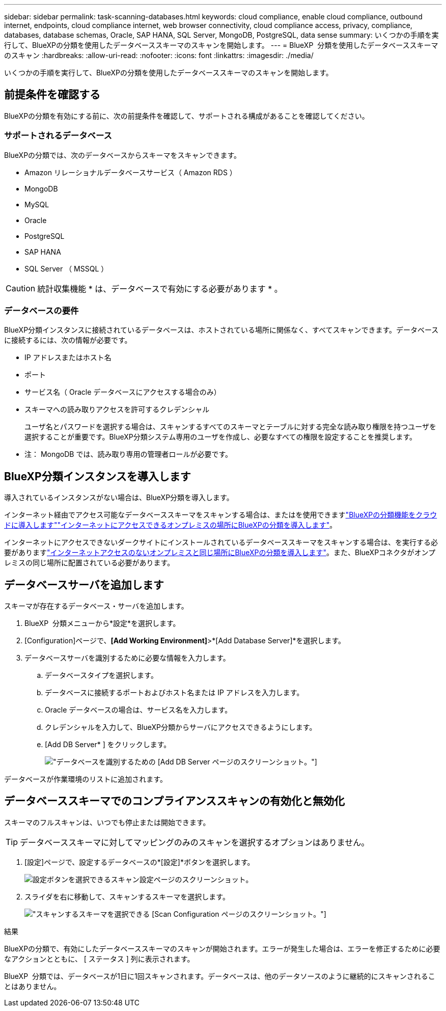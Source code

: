 ---
sidebar: sidebar 
permalink: task-scanning-databases.html 
keywords: cloud compliance, enable cloud compliance, outbound internet, endpoints, cloud compliance internet, web browser connectivity, cloud compliance access, privacy, compliance, databases, database schemas, Oracle, SAP HANA, SQL Server, MongoDB, PostgreSQL, data sense 
summary: いくつかの手順を実行して、BlueXPの分類を使用したデータベーススキーマのスキャンを開始します。 
---
= BlueXP  分類を使用したデータベーススキーマのスキャン
:hardbreaks:
:allow-uri-read: 
:nofooter: 
:icons: font
:linkattrs: 
:imagesdir: ./media/


[role="lead"]
いくつかの手順を実行して、BlueXPの分類を使用したデータベーススキーマのスキャンを開始します。



== 前提条件を確認する

BlueXPの分類を有効にする前に、次の前提条件を確認して、サポートされる構成があることを確認してください。



=== サポートされるデータベース

BlueXPの分類では、次のデータベースからスキーマをスキャンできます。

* Amazon リレーショナルデータベースサービス（ Amazon RDS ）
* MongoDB
* MySQL
* Oracle
* PostgreSQL
* SAP HANA
* SQL Server （ MSSQL ）



CAUTION: 統計収集機能 * は、データベースで有効にする必要があります * 。



=== データベースの要件

BlueXP分類インスタンスに接続されているデータベースは、ホストされている場所に関係なく、すべてスキャンできます。データベースに接続するには、次の情報が必要です。

* IP アドレスまたはホスト名
* ポート
* サービス名（ Oracle データベースにアクセスする場合のみ）
* スキーマへの読み取りアクセスを許可するクレデンシャル
+
ユーザ名とパスワードを選択する場合は、スキャンするすべてのスキーマとテーブルに対する完全な読み取り権限を持つユーザを選択することが重要です。BlueXP分類システム専用のユーザを作成し、必要なすべての権限を設定することを推奨します。



* 注： MongoDB では、読み取り専用の管理者ロールが必要です。



== BlueXP分類インスタンスを導入します

導入されているインスタンスがない場合は、BlueXP分類を導入します。

インターネット経由でアクセス可能なデータベーススキーマをスキャンする場合は、またはを使用できますlink:task-deploy-cloud-compliance.html["BlueXPの分類機能をクラウドに導入します"^]link:task-deploy-compliance-onprem.html["インターネットにアクセスできるオンプレミスの場所にBlueXPの分類を導入します"^]。

インターネットにアクセスできないダークサイトにインストールされているデータベーススキーマをスキャンする場合は、を実行する必要がありますlink:task-deploy-compliance-dark-site.html["インターネットアクセスのないオンプレミスと同じ場所にBlueXPの分類を導入します"^]。また、BlueXPコネクタがオンプレミスの同じ場所に配置されている必要があります。



== データベースサーバを追加します

スキーマが存在するデータベース・サーバを追加します。

. BlueXP  分類メニューから*設定*を選択します。
. [Configuration]ページで、*[Add Working Environment]*>*[Add Database Server]*を選択します。
. データベースサーバを識別するために必要な情報を入力します。
+
.. データベースタイプを選択します。
.. データベースに接続するポートおよびホスト名または IP アドレスを入力します。
.. Oracle データベースの場合は、サービス名を入力します。
.. クレデンシャルを入力して、BlueXP分類からサーバにアクセスできるようにします。
.. [Add DB Server* ] をクリックします。
+
image:screenshot_compliance_add_db_server_dialog.png["データベースを識別するための [Add DB Server] ページのスクリーンショット。"]





データベースが作業環境のリストに追加されます。



== データベーススキーマでのコンプライアンススキャンの有効化と無効化

スキーマのフルスキャンは、いつでも停止または開始できます。


TIP: データベーススキーマに対してマッピングのみのスキャンを選択するオプションはありません。

. [設定]ページで、設定するデータベースの*[設定]*ボタンを選択します。
+
image:screenshot_compliance_db_server_config.png["設定ボタンを選択できるスキャン設定ページのスクリーンショット。"]

. スライダを右に移動して、スキャンするスキーマを選択します。
+
image:screenshot_compliance_select_schemas.png["スキャンするスキーマを選択できる [Scan Configuration] ページのスクリーンショット。"]



.結果
BlueXPの分類で、有効にしたデータベーススキーマのスキャンが開始されます。エラーが発生した場合は、エラーを修正するために必要なアクションとともに、 [ ステータス ] 列に表示されます。

BlueXP  分類では、データベースが1日に1回スキャンされます。データベースは、他のデータソースのように継続的にスキャンされることはありません。
